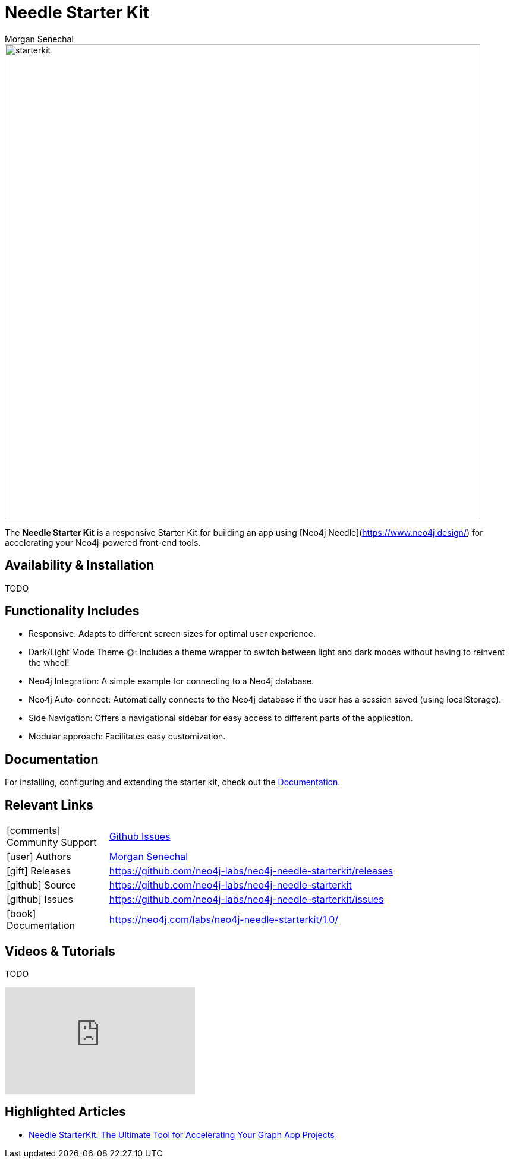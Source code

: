 = Needle Starter Kit
:imagesdir: https://s3.amazonaws.com/dev.assets.neo4j.com/wp-content/uploads
:slug: neo4j-needle-starterkit
:author: Morgan Senechal
:category: labs
:tags: react
:neo4j-versions: 4.0, 4.1, 4.2, 4.3, 4.4, 5.X
:page-pagination:
:page-product: Needle Starter Kit

image::starterkit.jpg[width=800]


The **Needle Starter Kit** is a responsive Starter Kit for building an app using [Neo4j Needle](https://www.neo4j.design/) for accelerating your Neo4j-powered front-end tools.

== Availability & Installation
TODO

== Functionality Includes

- Responsive: Adapts to different screen sizes for optimal user experience.
- Dark/Light Mode Theme 🌞: Includes a theme wrapper to switch between light and dark modes without having to reinvent the wheel!
- Neo4j Integration: A simple example for connecting to a Neo4j database.
- Neo4j Auto-connect: Automatically connects to the Neo4j database if the user has a session saved (using localStorage).
- Side Navigation: Offers a navigational sidebar for easy access to different parts of the application.
- Modular approach: Facilitates easy customization.

== Documentation
For installing, configuring and extending the starter kit, check out the link:https://neo4j.com/labs/neo4j-needle-starterkit/1.0/[Documentation].

== Relevant Links

[cols="1,4"]
|===
| icon:comments[] Community Support | https://github.com/neo4j-labs/neo4j-needle-starterkit/issues[Github Issues^]
| icon:user[] Authors | https://github.com/msenechal[Morgan Senechal^]
| icon:gift[] Releases | https://github.com/neo4j-labs/neo4j-needle-starterkit/releases
| icon:github[] Source | https://github.com/neo4j-labs/neo4j-needle-starterkit
| icon:github[] Issues | https://github.com/neo4j-labs/neo4j-needle-starterkit/issues
| icon:book[] Documentation | https://neo4j.com/labs/neo4j-needle-starterkit/1.0/
// | icon:book[] Article |
// | icon:play-circle[] Example |
|===


== Videos & Tutorials
TODO

++++
<iframe width="320" height="180" src="https://www.youtube.com/watch?v=LGKew-i5KgI&list=PL3Q67pDB6eXQXiQIWQ5qHJSWuRifPPMkQ&index=3&ab_channel=Etissage" frameborder="0" allow="accelerometer; autoplay; encrypted-media; gyroscope; picture-in-picture" allowfullscreen></iframe>
++++



== Highlighted Articles

- https://neo4j.com/developer-blog/needle-starterkit-tool-accelerate-graph-app/[Needle StarterKit: The Ultimate Tool for Accelerating Your Graph App Projects] 

